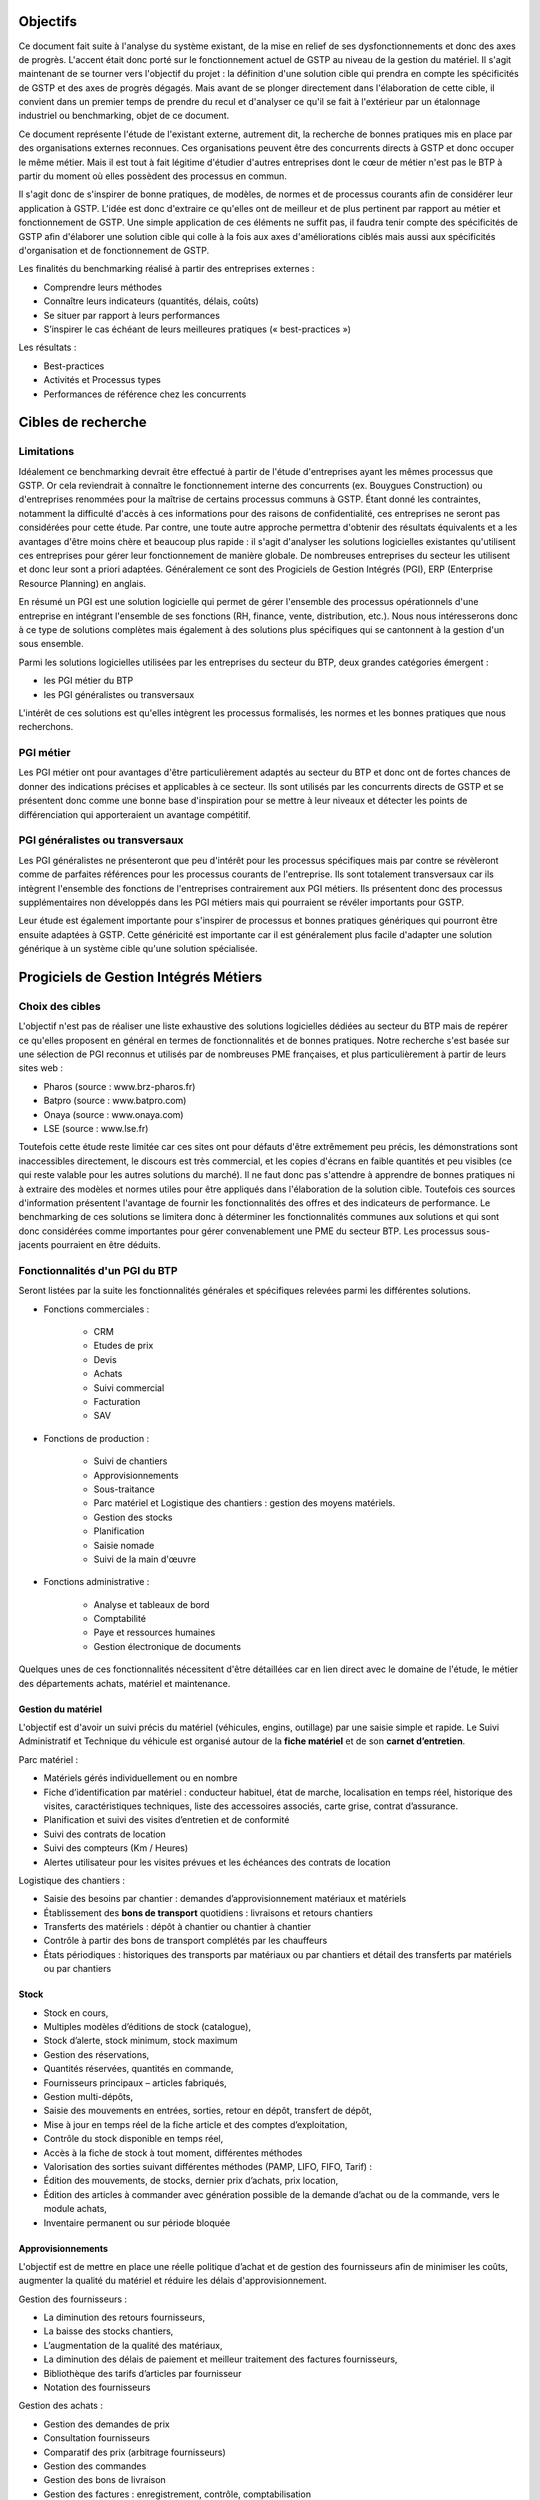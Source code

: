 Objectifs
##########

Ce document fait suite à l'analyse du système existant, de la mise en relief de ses dysfonctionnements et donc des axes de progrès. L'accent était donc porté sur le fonctionnement actuel de GSTP au niveau de la gestion du matériel. Il s'agit maintenant de se tourner vers l'objectif du projet : la définition d'une solution cible qui prendra en compte les spécificités de GSTP et des axes de progrès dégagés. Mais avant de se plonger directement dans l'élaboration de cette cible, il convient dans un premier temps de prendre du recul et d'analyser ce qu'il se fait à l'extérieur par un étalonnage industriel ou benchmarking, objet de ce document.

Ce document représente l'étude de l'existant externe, autrement dit, la recherche de bonnes pratiques mis en place par des organisations externes reconnues. Ces organisations peuvent être des concurrents directs à GSTP et donc occuper le même métier. Mais il est tout à fait légitime d'étudier d'autres entreprises dont le cœur de métier n'est pas le BTP à partir du moment où elles possèdent des processus en commun.

Il s'agit donc de s'inspirer de bonne pratiques, de modèles, de normes et de processus courants afin de considérer leur application à GSTP. L'idée est donc d'extraire ce qu'elles ont de meilleur et de plus pertinent par rapport au métier et fonctionnement de GSTP. Une simple application de ces éléments ne suffit pas, il faudra tenir compte des spécificités de GSTP afin d'élaborer une solution cible qui colle à la fois aux axes d'améliorations ciblés mais aussi aux spécificités d'organisation et de fonctionnement de GSTP.

Les finalités du benchmarking réalisé à partir des entreprises externes :

- Comprendre leurs méthodes
- Connaître leurs indicateurs (quantités, délais, coûts)
- Se situer par rapport à leurs performances
- S’inspirer le cas échéant de leurs meilleures pratiques (« best-practices »)

Les résultats :

- Best-practices
- Activités et Processus types
- Performances de référence chez les concurrents

Cibles de recherche
######################

Limitations
============

Idéalement ce benchmarking devrait être effectué à partir de l'étude d'entreprises ayant les mêmes processus que GSTP. Or cela reviendrait à connaître le fonctionnement interne des concurrents (ex. Bouygues Construction) ou d'entreprises renommées pour la maîtrise de certains processus communs à GSTP. Étant donné les contraintes, notamment la difficulté d'accès à ces informations pour des raisons de confidentialité, ces entreprises ne seront pas considérées pour cette étude. Par contre, une toute autre approche permettra d'obtenir des résultats équivalents et a les avantages d'être moins chère et beaucoup plus rapide : il s'agit d'analyser les solutions logicielles existantes qu'utilisent ces entreprises pour gérer leur fonctionnement de manière globale. De nombreuses entreprises du secteur les utilisent et donc leur sont a priori adaptées. Généralement ce sont des Progiciels de Gestion Intégrés (PGI), ERP (Enterprise Resource Planning) en anglais.

En résumé un PGI est une solution logicielle qui permet de gérer l'ensemble des processus opérationnels d'une entreprise en intégrant l'ensemble de ses fonctions (RH, finance, vente, distribution, etc.). Nous nous intéresserons donc à ce type de solutions complètes mais également à des solutions plus spécifiques qui se cantonnent à la gestion d'un sous ensemble.

Parmi les solutions logicielles utilisées par les entreprises du secteur du BTP, deux grandes catégories émergent :

- les PGI métier du BTP
- les PGI généralistes ou transversaux

L'intérêt de ces solutions est qu'elles intègrent les processus formalisés, les normes et les bonnes pratiques que nous recherchons.

PGI métier
===========

Les PGI métier ont pour avantages d'être particulièrement adaptés au secteur du BTP et donc ont de fortes chances de donner des indications précises et applicables à ce secteur. Ils sont utilisés par les concurrents directs de GSTP et se présentent donc comme une bonne base d'inspiration pour se mettre à leur niveaux et détecter les points de différenciation qui apporteraient un avantage compétitif.

PGI généralistes ou transversaux
=================================

Les PGI généralistes ne présenteront que peu d'intérêt pour les processus spécifiques mais par contre se révèleront comme de parfaites références pour les processus courants de l'entreprise. Ils sont totalement transversaux car ils intègrent l'ensemble des fonctions de l'entreprises contrairement aux PGI métiers. Ils présentent donc des processus supplémentaires non développés dans les PGI métiers mais qui pourraient se révéler importants pour GSTP.

Leur étude est également importante pour s'inspirer de processus et bonnes pratiques génériques qui pourront être ensuite adaptées à GSTP. Cette généricité est importante car il est généralement plus facile d'adapter une solution générique à un système cible qu'une solution spécialisée.

Progiciels de Gestion Intégrés Métiers
#######################################

Choix des cibles
==================

L'objectif n'est pas de réaliser une liste exhaustive des solutions logicielles dédiées au secteur du BTP mais de repérer ce qu'elles proposent en général en termes de fonctionnalités et de bonnes pratiques.
Notre recherche s'est basée sur une sélection de PGI reconnus et utilisés par de nombreuses PME françaises, et plus particulièrement à partir de leurs sites web :

- Pharos (source : www.brz-pharos.fr)
- Batpro (source : www.batpro.com)
- Onaya (source : www.onaya.com)
- LSE (source : www.lse.fr)

Toutefois cette étude reste limitée car ces sites ont pour défauts d'être extrêmement peu précis, les démonstrations sont inaccessibles directement, le discours est très commercial, et les copies d'écrans en faible quantités et peu visibles (ce qui reste valable pour les autres solutions du marché). Il ne faut donc pas s'attendre à apprendre de bonnes pratiques ni à extraire des modèles et normes utiles pour être appliqués dans l'élaboration de la solution cible. Toutefois ces sources d'information présentent l'avantage de fournir les fonctionnalités des offres et des indicateurs de performance. Le benchmarking de ces solutions se limitera donc à déterminer les fonctionnalités communes aux solutions et qui sont donc considérées comme importantes pour gérer convenablement une PME du secteur BTP. Les processus sous-jacents pourraient en être déduits.

Fonctionnalités d'un PGI du BTP 
================================

Seront listées par la suite les fonctionnalités générales et spécifiques relevées parmi les différentes solutions.

- Fonctions commerciales :

	- CRM 
	- Etudes de prix
	- Devis
	- Achats
	- Suivi commercial  
	- Facturation 
	- SAV

- Fonctions de production :

	- Suivi de chantiers
	- Approvisionnements
	- Sous-traitance
	- Parc matériel et Logistique des chantiers : gestion des moyens matériels.
	- Gestion des stocks
	- Planification
	- Saisie nomade
	- Suivi de la main d'œuvre

- Fonctions administrative :

	- Analyse et tableaux de bord
	- Comptabilité
	- Paye et ressources humaines
	- Gestion électronique de documents

Quelques unes de ces fonctionnalités nécessitent d'être détaillées car en lien direct avec le domaine de l'étude, le métier des départements achats, matériel et maintenance.

Gestion du matériel
---------------------------

L'objectif est d'avoir un suivi précis du matériel (véhicules, engins, outillage) par une saisie simple et rapide. Le Suivi Administratif et Technique du véhicule est organisé autour de la **fiche matériel** et de son **carnet d’entretien**.

Parc matériel :

- Matériels gérés individuellement ou en nombre
- Fiche d’identification par matériel : conducteur habituel, état de marche, localisation en temps réel, historique des visites, caractéristiques techniques, liste des accessoires associés, carte grise, contrat d’assurance.
- Planification et suivi des visites d’entretien et de conformité
- Suivi des contrats de location
- Suivi des compteurs (Km / Heures)
- Alertes utilisateur pour les visites prévues et les échéances des contrats de location

Logistique des  chantiers :

- Saisie des besoins par chantier : demandes d’approvisionnement matériaux et matériels
- Établissement des **bons de transport** quotidiens : livraisons et retours chantiers
- Transferts des matériels : dépôt à chantier ou chantier à chantier
- Contrôle à partir des bons de transport complétés par les chauffeurs
- États périodiques : historiques des transports par matériaux ou par chantiers et détail des transferts par matériels ou par chantiers

Stock
-------

- Stock en cours,
- Multiples modèles d’éditions de stock (catalogue),
- Stock d’alerte, stock minimum, stock maximum
- Gestion des réservations,
- Quantités réservées, quantités en commande,
- Fournisseurs principaux – articles fabriqués,
- Gestion multi-dépôts,
- Saisie des mouvements en entrées, sorties, retour en dépôt, transfert de dépôt,
- Mise à jour en temps réel de la fiche article et des comptes d’exploitation,
- Contrôle du stock disponible en temps réel,
- Accès à la fiche de stock à tout moment, différentes méthodes
- Valorisation des sorties suivant différentes méthodes (PAMP, LIFO, FIFO, Tarif)  :
- Édition des mouvements, de stocks, dernier prix d’achats, prix location,
- Édition des articles à commander avec génération possible de la demande d’achat ou de la commande, vers le module achats,
- Inventaire permanent ou sur période bloquée

Approvisionnements
---------------------

L'objectif est de mettre en place une réelle politique d’achat et de gestion des fournisseurs afin de minimiser les coûts, augmenter la qualité du matériel et réduire les délais d'approvisionnement.

Gestion des fournisseurs :

- La diminution des retours fournisseurs,
- La baisse des stocks chantiers,
- L’augmentation de la qualité des matériaux,
- La diminution des délais de paiement et meilleur traitement des factures fournisseurs,
- Bibliothèque des tarifs d’articles par fournisseur
- Notation des fournisseurs

Gestion des achats :

- Gestion des demandes de prix
- Consultation fournisseurs
- Comparatif des prix (arbitrage fournisseurs)
- Gestion des commandes
- Gestion des bons de livraison
- Gestion des factures : enregistrement, contrôle, comptabilisation
- Gestion des accords de prix

Saisie nomade
--------------

L'objectif est d'alimenter le système d'information depuis les chantiers à partir de PDA ou smartphones connectés via le réseau 3G.
C'est une garantie d'un gain de temps et de fiabilité en termes de saisie :

- des heures, qui propose les rapports des temps passés de chaque ouvrier.
- des demandes d’approvisionnement, qui met à disposition de l’acheteur les besoins en matériaux des chantiers.
- des bons de livraison
- des rapports matériels

Critères de sélection d'un PGI du BTP
======================================

Notre recherche nous a également mené à découvrir quels étaient les critères de sélection d'un PGI pour une PME du BTP. C'est donc un bon indicateur de ce que tout entreprise du BTP se doit d'informatiser et de maîtriser.

Critères fonctionnels :

- **Gestion électronique de documents** : l'entreprise archive de nombreux documents qui doivent être ordonnés et classés.
- **Comptabilité, facturation et finance** : l'entreprise rationalise sa gestion comptable et financière en centralisant les données sur une unique plateforme pour l'ensemble des services. Elle peut alors étudier et planifier son budget plus intelligemment, éditer les documents officiels ou factures à l'aide d'outils dédiés.
- **Gestion des achats** : l'entreprise a mis en place des procédures de gestion des achats, ceci démontre le besoin d'un outil de gestion qui permet de rationaliser les acquisitions de matériels dans l'entreprise, la tenue d'un catalogue de fournisseurs, etc.
- **Gestion des stocks** : un outil de gestion des stocks permettrait d'optimiser les stocks et l'approvisionnement avec le service des achats.
- **Logiciels spécifiques** : selon les besoins de l'entreprise ou des chantiers, des logiciels spécifiques offrant une assistance pour effectuer des relevés, métrés seront utiles.
- **CRM, gestion de la clientèle** : le *Customer Relationship Management* permet à l'entreprise de fiabiliser et crédibiliser le suivi de sa
    clientèle et de sa prospection.
- **Suivi de chantiers** : l'entreprise a besoin d'outils formalisant l'activité de ses équipes sur les chantiers.
- **Planification du travail des employés** : un module de planification permet de tracer l'activité des employés et d'imputer directement sur le budget d'un projet.
- **Gestion des ressources matérielles** : ce module permettra de suivre l'immobilisation du matériel, son état et les opérations de maintenance qu'il a subi. 

Critères non fonctionnels :

- **Travail à distance** : les acteurs de l'entreprise travaillent sur plusieurs sites, il faut donc pouvoir accéder à certains outils et documents à distance.
- **Évolutivité**
- **Coût**

Progiciels de Gestion Intégrés Transversaux
############################################

Choix des cibles
==================

De nombreuses solutions standards existent. Certaines sont plus adaptées à de grandes entreprises, d'autres à des PME mais présentent la particularité d'être génériques et applicable à un grand nombre d'entreprises quel que soit leur secteur. Pour cette étude nous retiendrons qu'un seul éditeur de PGI : SAP. Il est premièrement leader de ce marché et donc référent incontesté. De plus il possède une documentation publique bien renseignée et comprend dans son catalogue deux solutions génériques potentiellement adaptées aux besoins de GSTP. 

L'objectif de ce benchmarking n'est pas d'étudier la possibilité d'utiliser une solution SAP comme solution cible mais d'étudier le savoir-faire qu'a acquérit SAP dans les processus inter- et intra-sectoriel. Au sein de sa solution haute gamme SAP All-in-One se trouve une composante, SAP Best Practices, rassemblant de la documentation et des processus métier formalisés à partir des connaissances accumulés de SAP sur près de 40 années et plus de 40 000 clients. Ce qui nous intéresse dans ces modules pré-configurés sont donc ces processus rodés qui ont fait leurs preuves et dont on peut largement en tirer parti.

Nous nous attacherons, ici, à deux bonnes pratiques SAP :

 - SAP for Services Industries
 - SAP for Engineering Construction and Operations

Bonnes pratiques - SAP for Services Industries
===============================================

SAP for Services Industries rassemble les bonnes pratiques que l'on retrouve dans les industries de services dont GSTP fait partie. Bien qu'ultra génériques ces recommandations peuvent être utiles pour GSTP car elles sont transversales et donc applicables à travers l'ensemble des services et fonctions.

Familles de scénarios :

 - Marketing avec CRM
 - Sales avec CRM
 - Gestion des ressource du projet
 - Gestion des projets
 - Gestion des engagements 
 - Gestion du temps et des dépenses
 - Gestion des services
 - Gestion comptable
 - Processus d'intégration
 - Analyse	

Carte des familles de scénario et scénarios associés : http://bit.ly/dPjtts

L'objectif de ce benchmarking étant tout de même borné par les limites du projet, à savoir, la gestion du matériel, les différents scénarios et processus qui découlent des familles présentées ne seront pas tous détaillées. Seuls ceux ayant un rapport étroit avec le domaine de l'étude bénéficieront d'une attention plus particulière.

Gestion des projets
---------------------

=============        ========================================================================
 433 - Projet avec commande client à prix fixe et facturation temps/article                    
---------------------------------------------------------------------------------------------
=============        ========================================================================
Intérêts		Bonne pratique utile pour gérer la relation client-fournisseur entre
			la DM et les chantiers. Adaptée car tient compte des saisies de temps et basée sur charges réelles en plus des coûts fixes.

Source		     	http://bit.ly/hCOlOT

=============        ========================================================================

Gestion du temps et des dépenses
----------------------------------

=============        ========================================================================
 211 - Saisie des temps                   
---------------------------------------------------------------------------------------------
=============        ========================================================================
Intérêts		Utile pour enregistrer les heures travaillées. Utilisée pour les employés mais pourrait être utilisé également pour le matériel.

Source		     	http://bit.ly/hqY9Om

=============        ========================================================================

Gestion des services
---------------------

=============        ========================================================================
 193 - Maintenance interne               
---------------------------------------------------------------------------------------------
=============        ========================================================================
Intérêts		Maintenance interne d'un équipement traitée par un salarié. Concerne également l'approvisionnement en services externes et articles et les saisies de temps.

Source		     	http://bit.ly/estL2s

=============        ========================================================================

=============        ========================================================================
 208 - Achats de ressources externes                 
---------------------------------------------------------------------------------------------
=============        ========================================================================
Intérêts		Gestion générique des achats (commande, entrée de marchandise, facture). Pour GSTP : matériels et pièces de rechanges.

Source		     	http://bit.ly/hQ2TwW

=============        ========================================================================

=============        ========================================================================
 209 - Achats de services externes                 
---------------------------------------------------------------------------------------------
=============        ========================================================================
Intérêts		Gestion générique de services auprès d'un tiers. Pour GSTP : location de matériel.

Source		     	http://bit.ly/dXT5u9

=============        ========================================================================

=============        ========================================================================
 211 - Services avec facturation basée sur temps article                 
---------------------------------------------------------------------------------------------
=============        ========================================================================
Intérêts		Idem que 433 mais encore plus complète et mieux adaptée à GSTP 

Source		     	http://bit.ly/hbONgR

=============        ========================================================================

=============        ========================================================================
 217 - Réparation en atelier                  
---------------------------------------------------------------------------------------------
=============        ========================================================================
Intérêts		Du signalement du problème juqu'à la facturation (stocks, réparations, saisies de temps, charges réelles, etc.)

Source		     	http://bit.ly/fiUPWm

=============        ========================================================================

=============        ========================================================================
 274 - Gestion de la maintenance et des articles               
---------------------------------------------------------------------------------------------
=============        ========================================================================
Intérêts		Idem 217 mais plus complète

Source		     	http://bit.ly/iaLTws

=============        ========================================================================

=============        ========================================================================
 276 - Approvisionnement Matériel de remplacement            
---------------------------------------------------------------------------------------------
=============        ========================================================================
Intérêts		Utile pour remplacer un équipement nécessitant une maintenance prolongée.

Source		     	http://bit.ly/hFa6zC

=============        ========================================================================

Bonnes pratiques - SAP for Engineering Construction and Operations
===================================================================

SAP for Engineering Construction and Operations a été conçu pour les petites et moyennes entreprises dont leur métier principal est la construction et qui utilise pour une grande partie du projet de la main d'œuvre. Elle inclut des scénarios de bases comme la comptabilité mais surtout des processus centrés sur le métier de la construction. Il s'agit donc des recommandations SAP les plus proches du métier de GSTP et donc les plus importantes de ce benchmarking.

Familles de scénarios :

 - Project Management
 - Equipement et tools management
 - Procurement
 - Contract billing
 - Accounting
 - Cross functions
 - Analytics

Page principale de la bonne pratique : http://bit.ly/iaq4cf

Présentation détaillée de ces bonnes pratiques : http://bit.ly/gCWsuQ et http://bit.ly/gU0wz7 

Carte des familles de scénario et scénarios associés : http://bit.ly/hvCYlp

Seront présentés par la suite uniquement les scénarios ayant attrait au domaine de la construction, les scénarios concernant les processus généraux ayant été présentés ou détaillés dans la partie précédente.

Project Management
--------------------

=============        ========================================================================
 439 - Project setup for engineering construction          
---------------------------------------------------------------------------------------------
=============        ========================================================================
Intérêts		Gestion d'un projet de construction généraliste

Source		     	http://bit.ly/fuAebE
=============        ========================================================================

=============        ========================================================================
 440 - Project Budgeting for engineering and construction    
---------------------------------------------------------------------------------------------
=============        ========================================================================
Intérêts		Budget et planning préliminaire.

Source		     	http://bit.ly/h1QFsp
=============        ========================================================================

=============        ========================================================================
 441 - Project Planning for engineering and construction  
---------------------------------------------------------------------------------------------
=============        ========================================================================
Intérêts		Planification de projet (production, sous traitance, équipements, matériaux, etc.)

Source		     	http://bit.ly/hGv4Hx
=============        ========================================================================

=============        ========================================================================
 445 - Project forecasting & earned value management
---------------------------------------------------------------------------------------------
=============        ========================================================================
Intérêts		Suivi et contrôle du projet (santé en termes de coûts et de délais)

Source		     	http://bit.ly/eUbGrq
=============        ========================================================================

=============        ========================================================================
 449 - Time entry for construction
---------------------------------------------------------------------------------------------
=============        ========================================================================
Intérêts		Suivi du travail des employés à travers les projets.

Source		     	http://bit.ly/fAZCVj
=============        ========================================================================

=============        ========================================================================
 446 - Revenue recognition for projects
---------------------------------------------------------------------------------------------
=============        ========================================================================
Intérêts		Analyse des performances, des résultats (utile car les projets sont longs sur ce secteur)

Source		     	http://bit.ly/hlfR7S
=============        ========================================================================

Equipement et tools management
---------------------------------

=============        ========================================================================
 444 - Equipment & Tools Management for Construction
---------------------------------------------------------------------------------------------
=============        ========================================================================
Intérêts		Gestion des équipements dans le temps (location inclus). 
			Bien consommables et non consommables (pour GSTP matériels et pièces de rechanges).
			Amélioration de la disponibilité, de la traçabilité, optimisation de l'utilisation.

Source		     	http://bit.ly/gutZdX
=============        ========================================================================

Accounting
-----------

=============        ========================================================================
 447 - Contract Billing for Engineering and Construction
---------------------------------------------------------------------------------------------
=============        ========================================================================
Intérêts		Gestion de la facturation propre au secteur du BTP (pourcentage de complétion, nombre d'unités réalisées ou basé sur le temps et les matériels)

Source		     	http://bit.ly/gDS8mQ
=============        ========================================================================

Procurement
------------

=============        ========================================================================
 442 - RFQs for Project-based Procurement
---------------------------------------------------------------------------------------------
=============        ========================================================================
Intérêts		Approvisionnement en matériel. Comparaison des prix fournisseurs pour l'achat ou la location au meilleur prix.

Source		     	http://bit.ly/eI0Bgx
=============        ========================================================================

=============        ========================================================================
 443 - Purchase Orders for Project-based Procurement
---------------------------------------------------------------------------------------------
=============        ========================================================================
Intérêts		Réservation de matériels, ordre d'achat, réception, suivi des temps d'utilisation (contrat au temps), paiement. 

Source		     	http://bit.ly/fed5qN
=============        ========================================================================

Analytics
-------------------

=============        ========================================================================
 448 - Project Reporting for Engineering and Construction
---------------------------------------------------------------------------------------------
=============        ========================================================================
Intérêts		Vue d'ensemble de la santé du projet (pendant et une fois le projet fini) : état d'avancement, analyse en termes de coûts, charge de travail, etc.

Source		     	http://bit.ly/fuvoah
=============        ========================================================================

Bilan 
=======

Cette présentation des bonnes pratiques SAP se veut volontairement superficielle. L'idée était de mettre en évidence leur existence et leurs intérêts. L'ensemble des sources listées sont de véritables points d'appuis en vue d'analyser les écarts entre les normes du secteur et le fonctionnement de GSTP. Elles renforceront les thèmes de progrès et se présenteront comme d'excellents outils pour établir la solution cible. Une attention particulière devra prêtée à l'analyse des bonnes pratiques en fort lien avec l'objet de cette étude, la gestion du matériel :

- 211 - Services avec facturation basée sur temps article: http://bit.ly/hbONgR  
- 217 - Réparation en atelier: http://bit.ly/fiUPWm
- 274 - Gestion de la maintenance et des articles: http://bit.ly/iaLTws
- 442 - RFQs for Project-based Procurement: http://bit.ly/eI0Bgx
- 443 - Purchase Orders for Project-based Procurement: http://bit.ly/fed5qN
- 444 - Equipment & Tools Management for Construction: http://bit.ly/gutZdX
- 447 - Contract Billing for Engineering and Construction: http://bit.ly/gDS8mQ

Synthèse
##########

Ce benchmarking s'est voulu complet pour une entreprise de BTP. Certains processus et bonnes pratiques ne rentrent donc pas forcément dans le cadre de l'étude. Il a permis néanmoins de mettre en avant l'existence de bonnes pratiques et de processus formalisés au sein du secteur du BTP. Ils ont été présenté et analysé brièvement par un souci de concision. Cependant ce document présente l'avantage d'être un excellent point de départ car il donne un accès rapide aux sources d'informations sur lesquelles l'étude de la solution cible pourra s'appuyer. 

Il est important de noter toutefois que même si ces bonnes pratiques sont des références communément acceptées il faudra être particulièrement attentif lors de leur application à GSTP. En effet, il faudra vérifier préalablement que les impacts qui en découlent soient en accord avec les axes de progrès retenus et les spécificités propres à GSTP.



